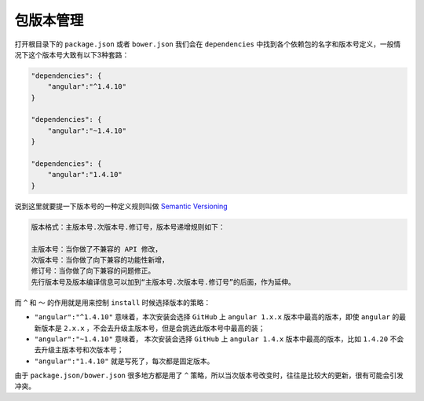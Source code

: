 *****
包版本管理
*****

打开根目录下的 ``package.json`` 或者 ``bower.json`` 我们会在 ``dependencies`` 中找到各个依赖包的名字和版本号定义，一般情况下这个版本号大致有以下3种套路：

.. code-block:: js

	"dependencies": {
	    "angular":"^1.4.10"
	}

	"dependencies": {
	    "angular":"~1.4.10"
	}

	"dependencies": {
	    "angular":"1.4.10"
	}

说到这里就要提一下版本号的一种定义规则叫做 `Semantic Versioning <http://semver.org/>`_

.. code-block:: shell

	版本格式：主版本号.次版本号.修订号，版本号递增规则如下：

	主版本号：当你做了不兼容的 API 修改，
	次版本号：当你做了向下兼容的功能性新增，
	修订号：当你做了向下兼容的问题修正。
	先行版本号及版本编译信息可以加到“主版本号.次版本号.修订号”的后面，作为延伸。

而 ``^`` 和 ``～`` 的作用就是用来控制 ``install`` 时候选择版本的策略：

- ``"angular":"^1.4.10"`` 意味着，本次安装会选择 ``GitHub`` 上 ``angular 1.x.x`` 版本中最高的版本，即使 ``angular`` 的最新版本是 ``2.x.x`` ，不会去升级主版本号，但是会挑选此版本号中最高的装；
- ``"angular":"~1.4.10"`` 意味着， 本次安装会选择 ``GitHub`` 上 ``angular 1.4.x`` 版本中最高的版本，比如 ``1.4.20`` 不会去升级主版本号和次版本号；
- ``"angular":"1.4.10"`` 就是写死了，每次都是固定版本。

由于 ``package.json/bower.json`` 很多地方都是用了 ``^`` 策略，所以当次版本号改变时，往往是比较大的更新，很有可能会引发冲突。